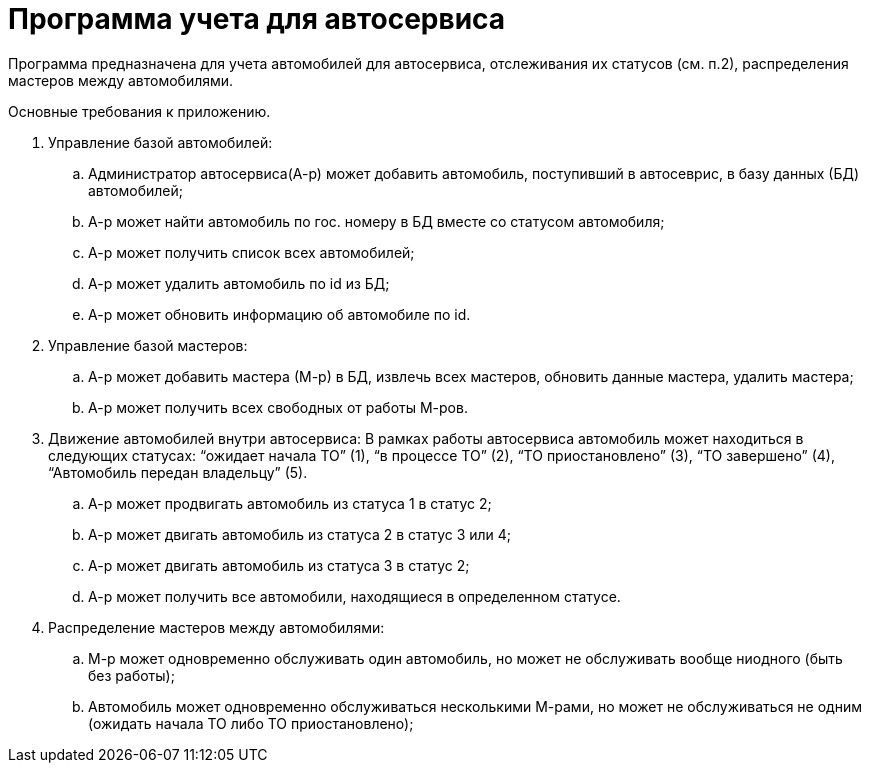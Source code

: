 = Программа учета для автосервиса

Программа предназначена для учета автомобилей для автосервиса, отслеживания их статусов (см. п.2), распределения мастеров между автомобилями.

Основные требования к приложению.

. Управление базой автомобилей:
.. Администратор автосервиса(А-р) может добавить автомобиль, поступивший в автосеврис, в базу данных (БД) автомобилей;
.. А-р может найти автомобиль по гос. номеру в БД вместе со статусом автомобиля;
.. А-р может получить список всех автомобилей;
.. А-р может удалить автомобиль по id из БД;
.. А-р может обновить информацию об автомобиле по id.

. Управление базой мастеров:
.. А-р может добавить мастера (М-р) в БД, извлечь всех мастеров, обновить данные мастера, удалить мастера;
.. А-р может получить всех свободных от работы М-ров.

. Движение автомобилей внутри автосервиса:
В рамках работы автосервиса автомобиль может находиться в следующих статусах: “ожидает начала ТО” (1), “в процессе ТО” (2), “ТО приостановлено” (3), “ТО завершено” (4), “Автомобиль передан владельцу” (5).
.. А-р может продвигать автомобиль из статуса 1 в статус 2;
.. А-р может двигать автомобиль из статуса 2 в статус 3 или 4;
.. А-р может двигать автомобиль из статуса 3 в статус 2;
.. А-р может получить все автомобили, находящиеся в определенном статусе.

. Распределение мастеров между автомобилями:
.. М-р может одновременно обслуживать один автомобиль, но может не обслуживать вообще ниодного (быть без работы);
.. Автомобиль может одновременно обслуживаться несколькими М-рами, но может не обслуживаться не одним (ожидать начала ТО либо ТО приостановлено);
